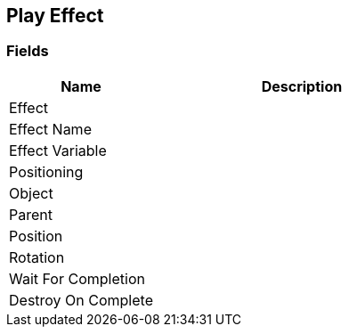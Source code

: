 [#manual/play-effect]

## Play Effect

### Fields

[cols="1,2"]
|===
| Name	| Description

| Effect	| 
| Effect Name	| 
| Effect Variable	| 
| Positioning	| 
| Object	| 
| Parent	| 
| Position	| 
| Rotation	| 
| Wait For Completion	| 
| Destroy On Complete	| 
|===

ifdef::backend-multipage_html5[]
link:reference/play-effect.html[Reference]
endif::[]